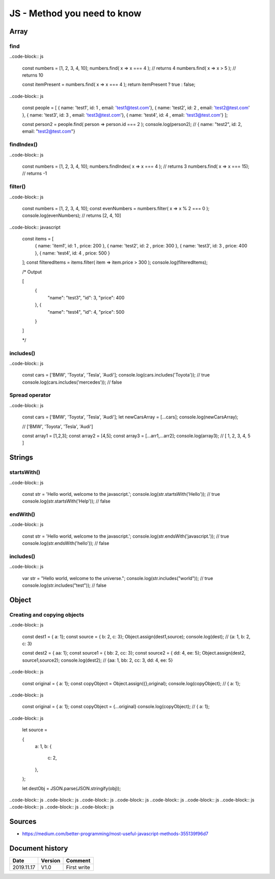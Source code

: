 JS - Method you need to know
############################

Array
*****

find
====

..code-block:: js

    const numbers = [1, 2, 3, 4, 10];
    numbers.find( x => x === 4 ); // returns 4
    numbers.find( x => x > 5 ); // returns 10

    const itemPresent = numbers.find( x => x === 4 );
    return itemPresent ? true : false;

..code-block:: js

    const people = [ 
    { name: 'test1', id: 1 , email: 'test1@test.com'},
    { name: 'test2', id: 2 , email: 'test2@test.com' },
    { name: 'test3', id: 3 , email: 'test3@test.com'},
    { name: 'test4', id: 4 , email: 'test3@test.com'}
    ];

    const person2 = people.find( person => person.id === 2 ); 
    console.log(person2); // { name: "test2", id: 2, email: "test2@test.com"}

findIndex()
===========

..code-block:: js

    const numbers = [1, 2, 3, 4, 10];
    numbers.findIndex( x => x === 4 ); // returns 3
    numbers.find( x => x === 15);     // returns -1

filter()
========

..code-block:: js

    const numbers = [1, 2, 3, 4, 10];
    const evenNumbers = numbers.filter( x => x % 2 === 0 ); 
    console.log(evenNumbers); // returns [2, 4, 10]

..code-block:: javascript

    const items = [ 
        { name: 'item1', id: 1 , price: 200 },
        { name: 'test2', id: 2 , price: 300 },
        { name: 'test3', id: 3 , price: 400 },
        { name: 'test4', id: 4 , price: 500 }

    ];
    const filteredItems = items.filter( item => item.price > 300 ); 
    console.log(filteredItems); 

    /* Output

    [
      {
        "name": "test3",
        "id": 3,
        "price": 400
      }, {
        "name": "test4",
        "id": 4,
        "price": 500

      }

    ]

    */


includes()
==========

..code-block:: js

    const cars = ['BMW', 'Toyota', 'Tesla', 'Audi'];
    console.log(cars.includes('Toyota'));  // true
    console.log(cars.includes('mercedes')); // false

Spread operator
===============

..code-block:: js

    const cars = ['BMW', 'Toyota', 'Tesla', 'Audi'];
    let newCarsArray = [...cars]; 
    console.log(newCarsArray); 

    // ['BMW', 'Toyota', 'Tesla', 'Audi']

    const array1 = [1,2,3]; 
    const array2 = [4,5];
    const array3 = [...arr1,...arr2];
    console.log(array3); 
    // [ 1, 2, 3, 4, 5 ]

Strings
*******

startsWith()
============

..code-block:: js

    const str = 'Hello world, welcome to the javascript.';
    console.log(str.startsWith('Hello')); // true
    console.log(str.startsWith('Help'));  // false

endWith()
=========

..code-block:: js

    const str = 'Hello world, welcome to the javascript.';
    console.log(str.endsWith('javascript.')); // true
    console.log(str.endsWith('hello'));       // false

includes()
==========

..code-block:: js

    var str = "Hello world, welcome to the universe.";
    console.log(str.includes("world")); // true
    console.log(str.includes("test"));  // false

Object
******

Creating and copying objects
============================

..code-block:: js

    const dest1 = { a: 1};
    const source = { b: 2, c: 3};
    Object.assign(dest1,source);
    console.log(dest); // {a: 1, b: 2, c: 3}



    const dest2 = { aa: 1};
    const source1 = { bb: 2, cc: 3};
    const source2 = { dd: 4, ee: 5};
    Object.assign(dest2, source1,source2);
    console.log(dest2);  // {aa: 1, bb: 2, cc: 3, dd: 4, ee: 5}

..code-block:: js

    const original = { a: 1};
    const copyObject = Object.assign({},original);
    console.log(copyObject); // { a: 1};

..code-block:: js

    const original = { a: 1};
    const copyObject = {...original}
    console.log(copyObject); // { a: 1};

..code-block:: js

    let source = 

    { 
        a: 1,
        b: {

            c: 2,

        },

    };

    let destObj = JSON.parse(JSON.stringify(obj));

..code-block:: js
..code-block:: js
..code-block:: js
..code-block:: js
..code-block:: js
..code-block:: js
..code-block:: js
..code-block:: js
..code-block:: js
..code-block:: js

Sources
*******

* https://medium.com/better-programming/most-useful-javascript-methods-355139f96d7

Document history
****************

+------------+---------+--------------------------------------------------------------------+
| Date       | Version | Comment                                                            |
+============+=========+====================================================================+
| 2019.11.17 | V1.0    | First write                                                        |
+------------+---------+--------------------------------------------------------------------+
